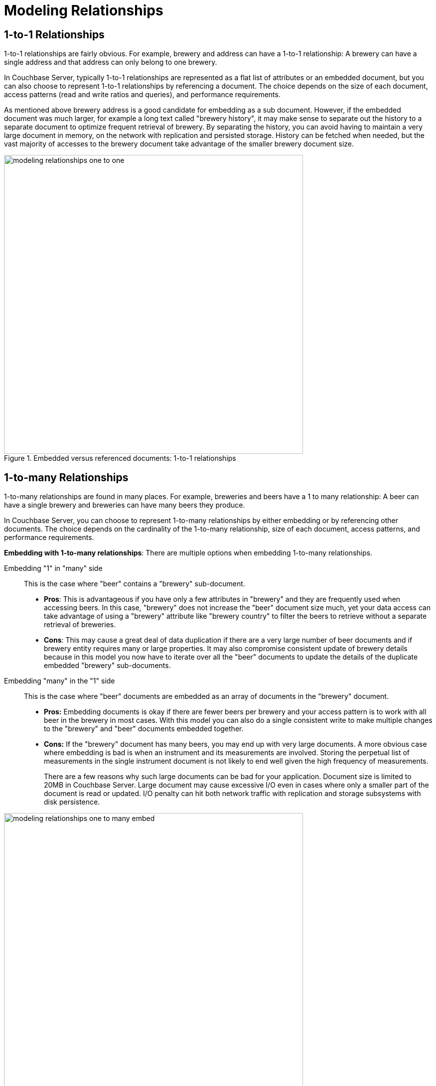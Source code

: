 = Modeling Relationships
:page-topic-type: concept

== 1-to-1 Relationships

1-to-1 relationships are fairly obvious.
For example, brewery and address can have a 1-to-1 relationship: A brewery can have a single address and that address can only belong to one brewery.

In Couchbase Server, typically 1-to-1 relationships are represented as a flat list of attributes or an embedded document, but you can also choose to represent 1-to-1 relationships by referencing a document.
The choice depends on the size of each document, access patterns (read and write ratios and queries), and performance requirements.

As mentioned above brewery address is a good candidate for embedding as a sub document.
However, if the embedded document was much larger, for example a long text called "brewery history", it may make sense to separate out the history to a separate document to optimize frequent retrieval of brewery.
By separating the history, you can avoid having to maintain a very large document in memory, on the network with replication and persisted storage.
History can be fetched when needed, but the vast majority of accesses to the brewery document take advantage of the smaller brewery document size.

.Embedded versus referenced documents: 1-to-1 relationships
image::modeling-relationships-one-to-one.png[,600]

== 1-to-many Relationships

1-to-many relationships are found in many places.
For example, breweries and beers have a 1 to many relationship: A beer can have a single brewery and breweries can have many beers they produce.

In Couchbase Server, you can choose to represent 1-to-many relationships by either embedding or by referencing other documents.
The choice depends on the cardinality of the 1-to-many relationship, size of each document, access patterns, and performance requirements.

*Embedding with 1-to-many relationships*: There are multiple options when embedding 1-to-many relationships.

Embedding "1" in "many" side:: This is the case where "beer" contains a "brewery" sub-document.
* *Pros*: This is advantageous if you have only a few attributes in "brewery" and they are frequently used when accessing beers.
In this case, "brewery" does not increase the "beer" document size much, yet your data access can take advantage of using a "brewery" attribute like "brewery country" to filter the beers to retrieve without a separate retrieval of breweries.
* *Cons*: This may cause a great deal of data duplication if there are a very large number of beer documents and if brewery entity requires many or large properties.
It may also compromise consistent update of brewery details because in this model you now have to iterate over all the "beer" documents to update the details of the duplicate embedded "brewery" sub-documents.

Embedding "many" in the "1" side:: This is the case where "beer" documents are embedded as an array of documents in the "brewery" document.
* *Pros:* Embedding documents is okay if there are fewer beers per brewery and your access pattern is to work with all beer in the brewery in most cases.
With this model you can also do a single consistent write to make multiple changes to the "brewery" and "beer" documents embedded together.
* *Cons:* If the "brewery" document has many beers, you may end up with very large documents.
A more obvious case where embedding is bad is when an instrument and its measurements are involved.
Storing the perpetual list of measurements in the single instrument document is not likely to end well given the high frequency of measurements.
+
There are a few reasons why such large documents can be bad for your application.
Document size is limited to 20MB in Couchbase Server.
Large document may cause excessive I/O even in cases where only a smaller part of the document is read or updated.
I/O penalty can hit both network traffic with replication and storage subsystems with disk persistence.

.Embedded versus referenced documents
image::modeling-relationships-one-to-many-embed.png[,600]

*Referencing 1-to-many relationships*: There are multiple options when referencing 1-to-many relationships as well.

Referencing "1" in "many" side:: This is the case where "beer" contains a "brewery" reference key.
* *Pros*: This is advantageous if you have a large number of "brewery" attributes to maintain and "brewery" attributes are not required in majority of the cases that need to access "beer" documents.
This approach can also ensure "brewery" information is consistent across all beers.
* *Cons*: However, this may cause a great deal of added requests to retrieve brewery if "brewery" is frequently used when accessing "beer".

Referencing "many" in the "1" side:: This is the case where "beer" document keys are embedded as an array in the "brewery" document.
* *Pros*: Referencing documents is okay if there are only a few beers per brewery and you access pattern require you to be able to enlist beers frequently for a given "brewery".
Imagine "books" referencing "authors" for example.
With this model you can also do a single consistent write to make changes to the "brewery" or "book" document.
* *Cons*: If the "brewery" documents has very large number of beers, you may end up with very large documents.
Imagine "product category" document referencing millions of "products".
"product category" document may get very large.
Maximum document size in Couchbase Server is 20MB.
Large documents may cause excessive I/O even in cases where only a smaller part of the document is updated.
(For example, updating "product category" when a new product is added for a given category).
I/O penalty can hit both network traffic with replication and storage subsystems with disk persistence.

.Embedded versus referenced documents
image::modeling-relationships-one-to-many-reference.png[,600]

== Many-to-many relationships

Many to many relationships are not that different from 1-to-many relationships but the number of options multiply.

Consider a case such as "drivers" and "cars": A car can have many drivers and drivers can be driving many cars.
There are many ways you can represent the relationship.
The choice depend on the cardinality of the many-to-many relationship, size of each document, access patterns and performance requirements.

One way to model the relationship is to represent the relationship just like a 1-to-many relationships with "many" side embedding or referencing the other "many" side.

The same pros and cons of embedding and referencing with 1-to-many relationships apply here.
However, with many-to-many relationships, data duplication gets amplified by the cardinality of the relationships.
This is true especially with embedding.
Let's say due to your access pattern, you choose to embed "car" documents in a "driver" document.
This would work well if there are only handful of "car" documents but they are very large with many attributes.
On the other hand there are thousands of drivers per "car", you end up duplicating each "car" document thousands of time.
In this case, it may make more sense to embed "drivers" in "car" document.

Another way to model the relationship is to represent the relationship with a separate relationship document.
This is similar to the relational modeling of the many-to-many relationships - these are called "mapping tables".
For the "cars" and "drivers" example, this method produces a separate "car-driver" document that has a "car" document reference and a "driver" document reference for each car-driver combination.
This typically isn’t a good approach in Couchbase Server as referencing and embedding provides a great deal of flexibility to avoid creating this redundant document.
